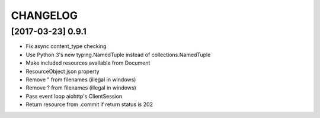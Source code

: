 CHANGELOG
=========

[2017-03-23] 0.9.1
------------------
- Fix async content_type checking
- Use Python 3's new typing.NamedTuple instead of collections.NamedTuple
- Make included resources available from Document
- ResourceObject.json property
- Remove " from filenames (illegal in windows)
- Remove ? from filenames (illegal in windows)
- Pass event loop aiohttp's ClientSession
- Return resource from .commit if return status is 202
